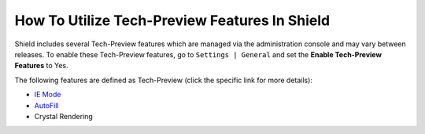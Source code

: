 **********************************************
How To Utilize Tech-Preview Features In Shield
**********************************************

Shield includes several Tech-Preview features which are managed via the administration console and may vary between releases.
To enable these Tech-Preview features, go to ``Settings | General`` and set the **Enable Tech-Preview Features** to Yes.

The following features are defined as Tech-Preview (click the specific link for more details):

*   `IE Mode <iemode.html>`_

*   `AutoFill <../Admin/settings.html#enable-autofill>`_

*   Crystal Rendering